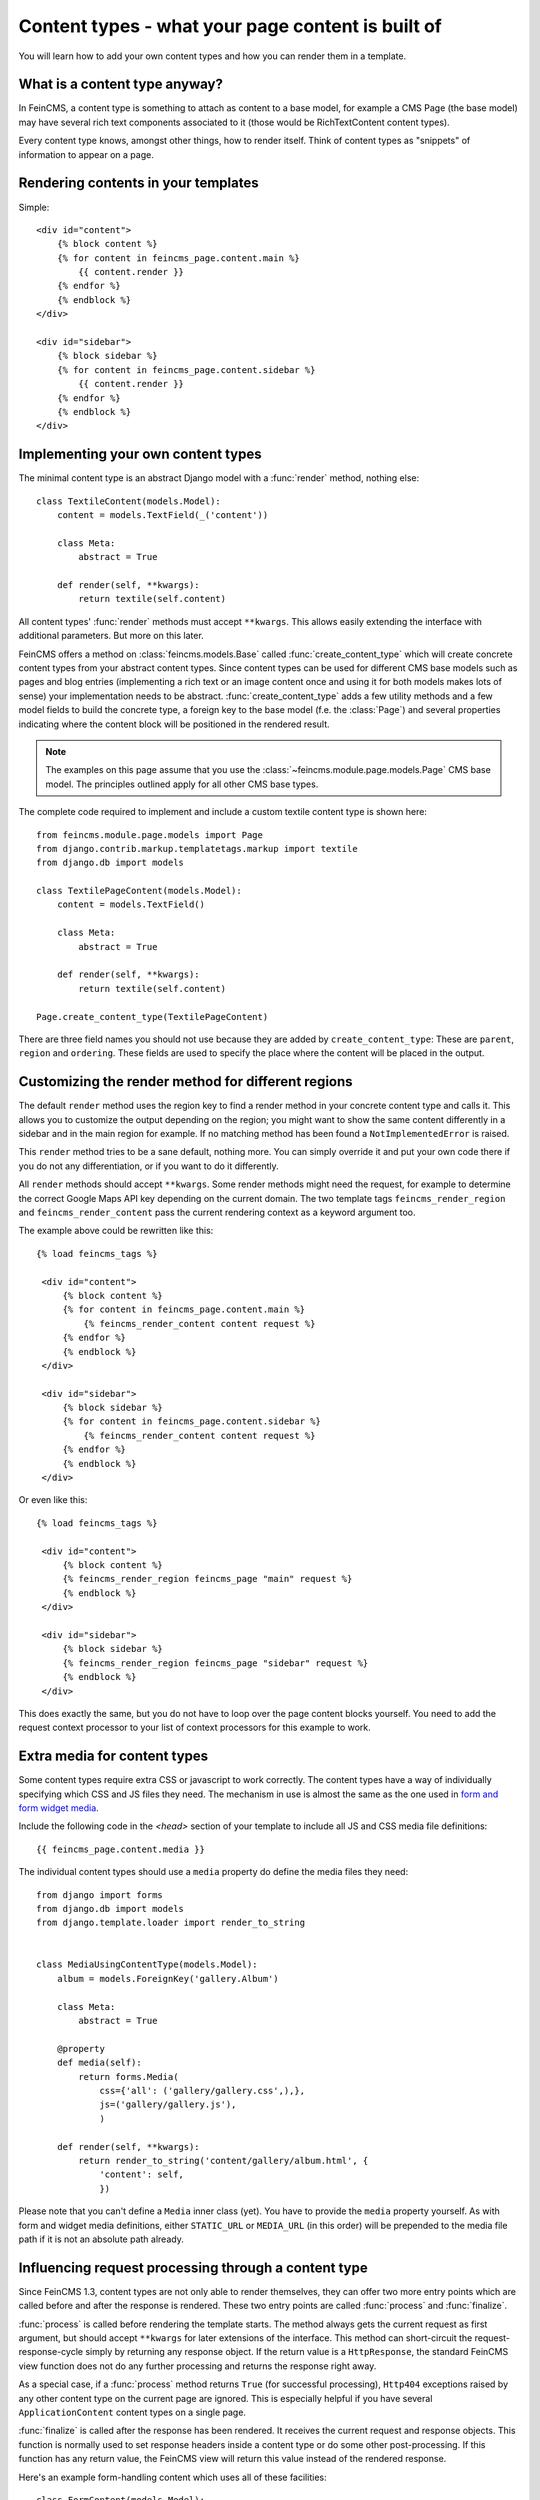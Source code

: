 .. _contenttypes:

==================================================
Content types - what your page content is built of
==================================================

You will learn how to add your own content types and how you can
render them in a template.


What is a content type anyway?
==============================

In FeinCMS, a content type is something to attach as content to a base model,
for example a CMS Page (the base model) may have several rich text components
associated to it (those would be RichTextContent content types).

Every content type knows, amongst other things, how to render itself.
Think of content types as "snippets" of information to appear on a page.


Rendering contents in your templates
====================================

Simple:

::

    <div id="content">
        {% block content %}
        {% for content in feincms_page.content.main %}
            {{ content.render }}
        {% endfor %}
        {% endblock %}
    </div>

    <div id="sidebar">
        {% block sidebar %}
        {% for content in feincms_page.content.sidebar %}
            {{ content.render }}
        {% endfor %}
        {% endblock %}
    </div>


Implementing your own content types
===================================

The minimal content type is an abstract Django model with a :func:`render`
method, nothing else::

    class TextileContent(models.Model):
        content = models.TextField(_('content'))

        class Meta:
            abstract = True

        def render(self, **kwargs):
            return textile(self.content)


All content types' :func:`render` methods must accept ``**kwargs``. This
allows easily extending the interface with additional parameters. But more
on this later.

FeinCMS offers a method on :class:`feincms.models.Base` called
:func:`create_content_type` which will create concrete content types from
your abstract content types. Since content types can be used for different
CMS base models such as pages and blog entries (implementing a rich text
or an image content once and using it for both models makes lots of sense)
your implementation needs to be abstract. :func:`create_content_type` adds
a few utility methods and a few model fields to build the concrete type,
a foreign key to the base model (f.e. the :class:`Page`) and
several properties indicating where the content block will be positioned
in the rendered result.


.. note::
   The examples on this page assume that you use the
   :class:`~feincms.module.page.models.Page` CMS base model. The principles
   outlined apply for all other CMS base types.


The complete code required to implement and include a custom textile content
type is shown here::

    from feincms.module.page.models import Page
    from django.contrib.markup.templatetags.markup import textile
    from django.db import models

    class TextilePageContent(models.Model):
        content = models.TextField()

        class Meta:
            abstract = True

        def render(self, **kwargs):
            return textile(self.content)

    Page.create_content_type(TextilePageContent)


There are three field names you should not use because they are added
by ``create_content_type``: These are ``parent``, ``region`` and ``ordering``.
These fields are used to specify the place where the content will be
placed in the output.


Customizing the render method for different regions
===================================================

The default ``render`` method uses the region key to find a render method
in your concrete content type and calls it. This allows you to customize
the output depending on the region; you might want to show the same
content differently in a sidebar and in the main region for example.
If no matching method has been found a ``NotImplementedError`` is raised.

This ``render`` method tries to be a sane default, nothing more. You can
simply override it and put your own code there if you do not any
differentiation, or if you want to do it differently.

All ``render`` methods should accept ``**kwargs``. Some render methods might
need the request, for example to determine the correct Google Maps API
key depending on the current domain. The two template tags ``feincms_render_region``
and ``feincms_render_content`` pass the current rendering context as a
keyword argument too.

The example above could be rewritten like this:

::

   {% load feincms_tags %}

    <div id="content">
        {% block content %}
        {% for content in feincms_page.content.main %}
            {% feincms_render_content content request %}
        {% endfor %}
        {% endblock %}
    </div>

    <div id="sidebar">
        {% block sidebar %}
        {% for content in feincms_page.content.sidebar %}
            {% feincms_render_content content request %}
        {% endfor %}
        {% endblock %}
    </div>


Or even like this:

::

   {% load feincms_tags %}

    <div id="content">
        {% block content %}
        {% feincms_render_region feincms_page "main" request %}
        {% endblock %}
    </div>

    <div id="sidebar">
        {% block sidebar %}
        {% feincms_render_region feincms_page "sidebar" request %}
        {% endblock %}
    </div>


This does exactly the same, but you do not have to loop over the page content
blocks yourself. You need to add the request context processor to your list
of context processors for this example to work.


.. _contenttypes-extramedia:

Extra media for content types
=============================

Some content types require extra CSS or javascript to work correctly. The
content types have a way of individually specifying which CSS and JS files
they need. The mechanism in use is almost the same as the one used in
`form and form widget media`_.

.. _`form and form widget media`: http://docs.djangoproject.com/en/dev/topics/forms/media/

Include the following code in the `<head>` section of your template to include
all JS and CSS media file definitions::

    {{ feincms_page.content.media }}


The individual content types should use a ``media`` property do define the
media files they need::

    from django import forms
    from django.db import models
    from django.template.loader import render_to_string


    class MediaUsingContentType(models.Model):
        album = models.ForeignKey('gallery.Album')

        class Meta:
            abstract = True

        @property
        def media(self):
            return forms.Media(
                css={'all': ('gallery/gallery.css',),},
                js=('gallery/gallery.js'),
                )

        def render(self, **kwargs):
            return render_to_string('content/gallery/album.html', {
                'content': self,
                })


Please note that you can't define a ``Media`` inner class (yet). You have to
provide the ``media`` property yourself. As with form and widget media definitions,
either ``STATIC_URL`` or ``MEDIA_URL`` (in this order) will be prepended to
the media file path if it is not an absolute path already.



.. _contenttypes-processfinalize:

Influencing request processing through a content type
=====================================================

Since FeinCMS 1.3, content types are not only able to render themselves, they
can offer two more entry points which are called before and after the response
is rendered. These two entry points are called :func:`process` and :func:`finalize`.

:func:`process` is called before rendering the template starts. The method always
gets the current request as first argument, but should accept ``**kwargs`` for
later extensions of the interface. This method can short-circuit
the request-response-cycle simply by returning any response object. If the return
value is a ``HttpResponse``, the standard FeinCMS view function does not do any
further processing and returns the response right away.

As a special case, if a :func:`process` method returns ``True`` (for successful
processing), ``Http404`` exceptions raised by any other content type on the
current page are ignored. This is especially helpful if you have several
``ApplicationContent`` content types on a single page.

:func:`finalize` is called after the response has been rendered. It receives
the current request and response objects. This function is normally used to
set response headers inside a content type or do some other post-processing.
If this function has any return value, the FeinCMS view will return this value
instead of the rendered response.

Here's an example form-handling content which uses all of these facilities::

    class FormContent(models.Model):
        class Meta:
            abstract = True

        def process(self, request, **kwargs):
            if request.method == 'POST':
                form = FormClass(request.POST)
                if form.is_valid():
                    # Do something with form.cleaned_data ...

                    return HttpResponseRedirect('?thanks=1')

            else:
                form = FormClass()

            self.rendered_output = render_to_string('content/form.html', {
                'form': form,
                'thanks': request.GET.get('thanks'),
                })

        def render(self, **kwargs):
            return getattr(self, 'rendered_output', u'')

        def finalize(self, request, response):
            # Always disable caches if this content type is used somewhere
            response['Cache-Control'] = 'no-cache, must-revalidate'


.. note::

   Please note that the ``render`` method should not raise an exception if
   ``process`` has not been called beforehand.

.. warning::

   The FeinCMS page module views
   guarantee that ``process`` is called beforehand, other modules may not do
   so. ``feincms.module.blog`` for instance does not.


Bundled content types
=====================

Application content
-------------------
.. module:: feincms.content.application.models
.. class:: ApplicationContent()

Used to let the administrator freely integrate 3rd party applications into
the CMS. Described in :ref:`integration-applicationcontent`.


Comments content
----------------
.. module:: feincms.content.comments.models
.. class:: CommentsContent()

Comment list and form using ``django.contrib.comments``.


Contact form content
--------------------
.. module:: feincms.content.contactform.models
.. class:: ContactFormContent()

Simple contact form. Also serves as an example how forms might be used inside
content types.


Inline files and images
-----------------------
.. module:: feincms.content.file.models
.. class:: FileContent()
.. module:: feincms.content.image.models
.. class:: ImageContent()

These are simple content types holding just a file or an image with a
position. You should probably use the MediaFileContent though.


Media library integration
-------------------------
.. module:: feincms.content.medialibrary.v2
.. class:: MediaFileContent()

Mini-framework for arbitrary file types with customizable rendering
methods per-filetype.  Add 'feincms.module.medialibrary' to INSTALLED_APPS.

Additional arguments for :func:`~feincms.models.Base.create_content_type`:

* ``TYPE_CHOICES``: (mandatory)

  A list of tuples for the type choice radio input fields.

  This field allows the website administrator to select a suitable presentation
  for a particular media file. For example, images could be shown as thumbnail
  with a lightbox or offered as downloads. The types should be specified as
  follows for this use case::

     ..., TYPE_CHOICES=(('lightbox', _('lightbox')), ('download', _('as download'))),

  The ``MediaFileContent`` tries loading the following templates in order for
  a particular image media file with type ``download``:

  * ``content/mediafile/image_download.html``
  * ``content/mediafile/download.html``
  * ``content/mediafile/image.html``
  * ``content/mediafile/default.html``

  The media file type is stored directly on
  :class:`~feincms.module.medialibrary.models.MediaFile`.

  The file type can also be used to select templates which can be used
  to further customize the presentation of mediafiles, f.e.
  ``content/mediafile/swf.html`` to automatically generate the necessary
  ``<object>`` and ``<embed>`` tags for flash movies.


Raw content
-----------
.. module:: feincms.content.raw.models
.. class:: RawContent()

Raw HTML code, f.e. for flash movies or javascript code.


Rich text
---------
.. module:: feincms.content.richtext.models
.. class:: RichTextContent()

Rich text editor widget, stripped down to the essentials; no media support, only
a few styles activated. The necessary javascript files are not included,
you need to put them in the right place on your own.

By default, ``RichTextContent`` expects a TinyMCE activation script at
``<MEDIA_URL>js/tiny_mce/tiny_mce.js``. This can be customized by overriding
``FEINCMS_RICHTEXT_INIT_TEMPLATE`` and ``FEINCMS_RICHTEXT_INIT_CONTEXT`` in
your ``settings.py`` file.

If you only want to provide a different path to the TinyMCE javascript file,
you can do this as follows::

    FEINCMS_RICHTEXT_INIT_CONTEXT = {
        'TINYMCE_JS_URL': '/your_custom_path/tiny_mce.js',
        }

If you pass cleanse=True to the create_content_type invocation for your
RichTextContent types, the HTML code will be cleansed right before saving
to the database everytime the content is modified.

Additional arguments for :func:`~feincms.models.Base.create_content_type`:

* ``cleanse``:

  Whether the HTML code should be cleansed of all tags and attributes
  which are not explicitly whitelisted. The default is ``False``.


RSS feeds
---------
.. module:: feincms.content.rss.models
.. class:: RSSContent

A feed reader widget. This also serves as an example how to build a content
type that needs additional processing, in this case from a cron job. If an
RSS feed has been added to the CMS, ``manage.py update_rsscontent`` should
be run periodically (either through a cron job or through other means) to
keep the shown content up to date.  The `feedparser` module is required.


Section content
---------------
.. module:: feincms.content.section.models
.. class:: SectionContent()

Combined rich text editor, title and media file.


Table content
-------------
.. module:: feincms.content.table.models
.. class:: TableContent()

The default configuration of the rich text editor does not include table
controls. Because of this, you can use this content type to provide HTML
table editing support. The data is stored in JSON format, additional
formatters can be easily written which produce the definitive HTML
representation of the table.


Template content
----------------
.. module:: feincms.content.table.template
.. class:: TemplateContent()

This content scans all template directories for templates below
``content/template/`` and allows the user to select one of these templates
which are rendered using the Django template language.

Template usage isn't restricted in any way.

.. note::

   You cannot use Django's cached template loader with ``TemplateContent``
   currently. The cached template loader has no way of enumerating
   available templates in the filesystem.


Video inclusion code for youtube, vimeo etc.
--------------------------------------------
.. module:: feincms.content.video.models
.. class:: VideoContent

A easy-to-use content type that automatically generates Flash video inclusion code
from a website link. Currently only YouTube and Vimeo links are supported.



Restricting a content type to a subset of regions
=================================================

Imagine that you have developed a content type which really only makes sense in
the sidebar, not in the main content area. It is very simple to restrict a
content type to a subset of regions, the only thing you have to do is pass a
tuple of region keys to the create_content_type method:

::

    Page.create_content_type(SomeSidebarContent, regions=('sidebar',))


Note that the restriction only influences the content types shown in the
"Add new item"-dropdown in the item editor. The user may still choose to add
the SomeSidebarContent to the sidebar, for example, and then proceed to move the
content item into the main region.



Design considerations for content types
=======================================

Because the admin interface is already filled with information, it is sometimes
easier to keep the details for certain models outside the CMS content types.
Complicated models do not need to be edited directly in the CMS item editor,
you can instead use the standard Django administration interface for them, and
integrate them into FeinCMS by utilizing foreign keys. Already the bundled
FileContent and ImageContent models can be viewed as bad style in this respect,
because if you want to use a image or file more than once you need to upload it
for every single use instead of being able to reuse the uploaded file. The
media library module and MediaFileContent resolve at least this issue nicely by
allowing the website administrator to attach metadata to a file and
include it in a page by simply selecting the previously uploaded media file.



Configuring and self-checking content types at creation time
============================================================

So you'd like to check whether Django is properly configured for your content
type, or maybe add model/form fields depending on arguments passed at content
type creation time? This is very easy to achieve. The only thing you need to
do is adding a classmethod named :func:`initialize_type` to your content type, and
pass additional keyword arguments to :func:`create_content_type`.

If you want to see an example of these two uses, have a look at the
:class:`~feincms.content.medialibrary.models.MediaFileContent`.

It is generally recommended to use this hook to configure content types
compared to putting the configuration into the site-wide settings file. This
is because you might want to configure the content type differently
depending on the CMS base model that it is used with.


Obtaining a concrete content type model
=======================================

The concrete content type models are stored in the same module as the CMS base
class, but they do not have a name using which you could import them. Accessing
internal attributes is hacky, so what is the best way to get a hold onto the
concrete content type?

There are two recommended ways. The example use a ``RawContent`` content type and
the Page CMS base class.

You could take advantage of the fact that ``create_content_type`` returns the
created model:

::

    from feincms.module.page.models import Page
    from feincms.content.raw.models import RawContent

    PageRawContent = Page.create_content_type(RawContent)


Or you could use :func:`content_type_for`:

::

    from feincms.content.raw.models import RawContent

    PageRawContent = Page.content_type_for(RawContent)

